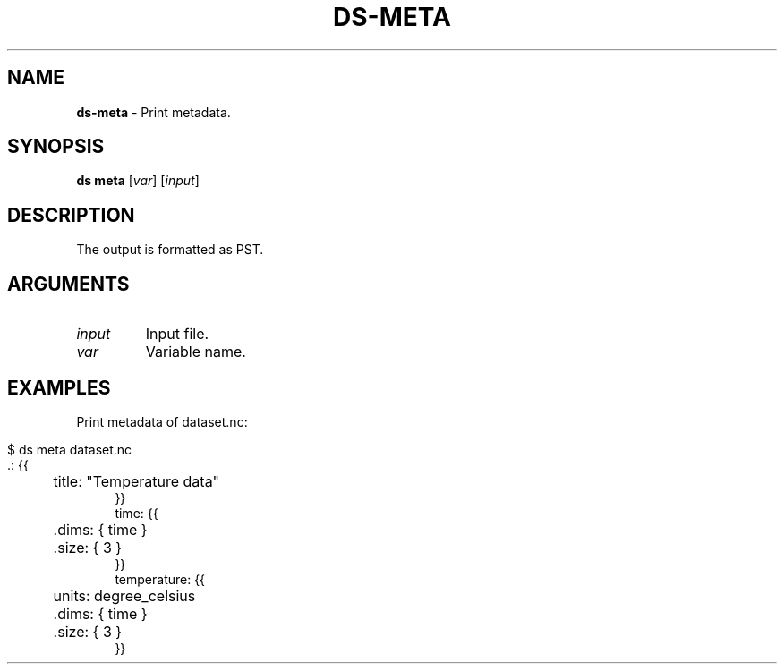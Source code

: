 .\" generated with Ronn-NG/v0.9.1
.\" http://github.com/apjanke/ronn-ng/tree/0.9.1
.TH "DS\-META" "1" "July 2022" ""
.SH "NAME"
\fBds\-meta\fR \- Print metadata\.
.SH "SYNOPSIS"
\fBds meta\fR [\fIvar\fR] [\fIinput\fR]
.SH "DESCRIPTION"
The output is formatted as PST\.
.SH "ARGUMENTS"
.TP
\fIinput\fR
Input file\.
.TP
\fIvar\fR
Variable name\.
.SH "EXAMPLES"
Print metadata of dataset\.nc:
.IP "" 4
.nf
$ ds meta dataset\.nc
\&\.: {{
	title: "Temperature data"
}}
time: {{
	\.dims: { time }
	\.size: { 3 }
}}
temperature: {{
	units: degree_celsius
	\.dims: { time }
	\.size: { 3 }
}}
.fi
.IP "" 0

